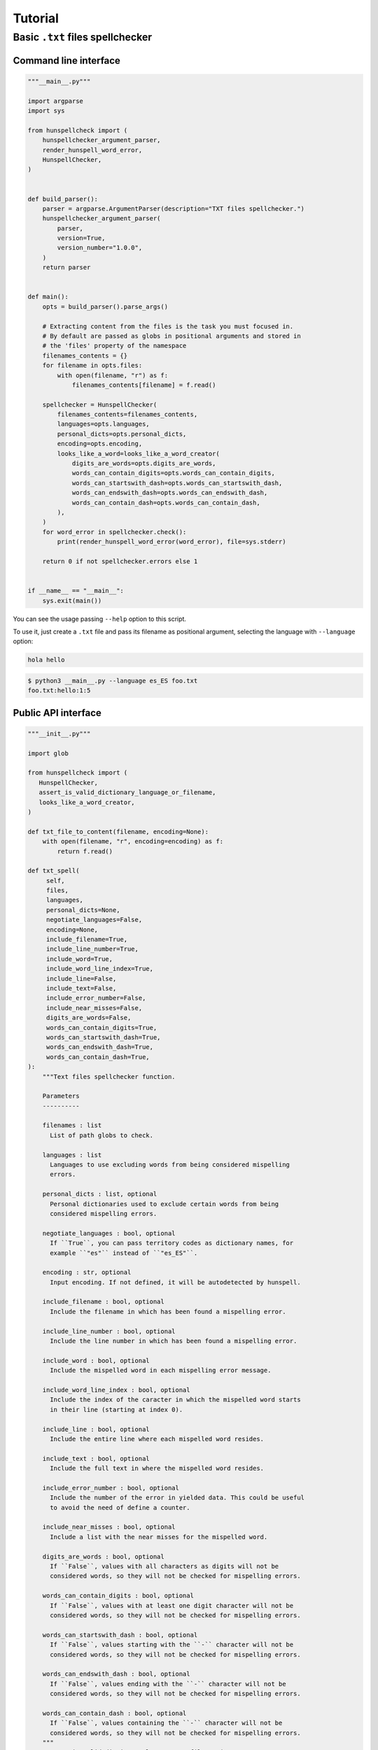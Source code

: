 ********
Tutorial
********

Basic ``.txt`` files spellchecker
=================================

Command line interface
~~~~~~~~~~~~~~~~~~~~~~

.. code-block:: python

   """__main__.py"""

   import argparse
   import sys

   from hunspellcheck import (
       hunspellchecker_argument_parser,
       render_hunspell_word_error,
       HunspellChecker,
   )


   def build_parser():
       parser = argparse.ArgumentParser(description="TXT files spellchecker.")
       hunspellchecker_argument_parser(
           parser,
           version=True,
           version_number="1.0.0",
       )
       return parser


   def main():
       opts = build_parser().parse_args()

       # Extracting content from the files is the task you must focused in.
       # By default are passed as globs in positional arguments and stored in
       # the 'files' property of the namespace
       filenames_contents = {}
       for filename in opts.files:
           with open(filename, "r") as f:
               filenames_contents[filename] = f.read()

       spellchecker = HunspellChecker(
           filenames_contents=filenames_contents,
           languages=opts.languages,
           personal_dicts=opts.personal_dicts,
           encoding=opts.encoding,
           looks_like_a_word=looks_like_a_word_creator(
               digits_are_words=opts.digits_are_words,
               words_can_contain_digits=opts.words_can_contain_digits,
               words_can_startswith_dash=opts.words_can_startswith_dash,
               words_can_endswith_dash=opts.words_can_endswith_dash,
               words_can_contain_dash=opts.words_can_contain_dash,
           ),
       )
       for word_error in spellchecker.check():
           print(render_hunspell_word_error(word_error), file=sys.stderr)

       return 0 if not spellchecker.errors else 1


   if __name__ == "__main__":
       sys.exit(main())


You can see the usage passing ``--help`` option to this script.

To use it, just create a ``.txt`` file and pass its filename as positional
argument, selecting the language with ``--language`` option:

.. code-block::

   hola hello

.. code-block:: bash

   $ python3 __main__.py --language es_ES foo.txt
   foo.txt:hello:1:5


Public API interface
~~~~~~~~~~~~~~~~~~~~

.. code-block:: python

   """__init__.py"""

   import glob

   from hunspellcheck import (
      HunspellChecker,
      assert_is_valid_dictionary_language_or_filename,
      looks_like_a_word_creator,
   )

   def txt_file_to_content(filename, encoding=None):
       with open(filename, "r", encoding=encoding) as f:
           return f.read()

   def txt_spell(
        self,
        files,
        languages,
        personal_dicts=None,
        negotiate_languages=False,
        encoding=None,
        include_filename=True,
        include_line_number=True,
        include_word=True,
        include_word_line_index=True,
        include_line=False,
        include_text=False,
        include_error_number=False,
        include_near_misses=False,
        digits_are_words=False,
        words_can_contain_digits=True,
        words_can_startswith_dash=True,
        words_can_endswith_dash=True,
        words_can_contain_dash=True,
   ):
       """Text files spellchecker function.

       Parameters
       ----------

       filenames : list
         List of path globs to check.

       languages : list
         Languages to use excluding words from being considered mispelling
         errors.

       personal_dicts : list, optional
         Personal dictionaries used to exclude certain words from being
         considered mispelling errors.

       negotiate_languages : bool, optional
         If ``True``, you can pass territory codes as dictionary names, for
         example ``"es"`` instead of ``"es_ES"``.

       encoding : str, optional
         Input encoding. If not defined, it will be autodetected by hunspell.

       include_filename : bool, optional
         Include the filename in which has been found a mispelling error.

       include_line_number : bool, optional
         Include the line number in which has been found a mispelling error.

       include_word : bool, optional
         Include the mispelled word in each mispelling error message.

       include_word_line_index : bool, optional
         Include the index of the caracter in which the mispelled word starts
         in their line (starting at index 0).

       include_line : bool, optional
         Include the entire line where each mispelled word resides.

       include_text : bool, optional
         Include the full text in where the mispelled word resides.

       include_error_number : bool, optional
         Include the number of the error in yielded data. This could be useful
         to avoid the need of define a counter.

       include_near_misses : bool, optional
         Include a list with the near misses for the mispelled word.

       digits_are_words : bool, optional
         If ``False``, values with all characters as digits will not be
         considered words, so they will not be checked for mispelling errors.

       words_can_contain_digits : bool, optional
         If ``False``, values with at least one digit character will not be
         considered words, so they will not be checked for mispelling errors.

       words_can_startswith_dash : bool, optional
         If ``False``, values starting with the ``-`` character will not be
         considered words, so they will not be checked for mispelling errors.

       words_can_endswith_dash : bool, optional
         If ``False``, values ending with the ``-`` character will not be
         considered words, so they will not be checked for mispelling errors.

       words_can_contain_dash : bool, optional
         If ``False``, values containing the ``-`` character will not be
         considered words, so they will not be checked for mispelling errors.
       """
        assert_is_valid_dictionary_language_or_filename(
            languages,
            negotiate_languages=negotiate_languages,
        )

        filename_contents = {}
        for glob_files in files:
             for filename in glob.glob(glob_files):
                 filename_contents[filename] = txt_file_to_content(
                     filename,
                     encoding=encoding,
                 )

        yield from HunspellChecker(
            filename_contents,
            languages,
            personal_dicts=personal_dicts,
            looks_like_a_word=looks_like_a_word_creator(
               digits_are_words=digits_are_words,
               words_can_contain_digits=words_can_contain_digits,
               words_can_startswith_dash=words_can_startswith_dash,
               words_can_endswith_dash=words_can_endswith_dash,
               words_can_contain_dash=words_can_contain_dash,
            ),
            encoding=encoding,
        ).check(
            include_filename=include_filename,
            include_line_number=include_line_number,
            include_word=include_word,
            include_word_line_index=include_word_line_index,
            include_line=include_line,
            include_text=include_text,
            include_error_number=include_error_number,
            include_near_misses=include_near_misses,
        )


The function will yield from a generator:

.. rubric:: Input

.. code-block::

   hello hola

.. code-block:: python

   for word_error in txt_spell(["foo.txt"], "es_ES"):
       print(word_error)

.. rubric:: Output

.. code-block:: python

   {'filename': 'foo.txt', 'line_number': 1, 'word': 'hello', 'word_line_index': 0}

.. seealso::

   :ref:`hunspellcheck-public-api`
